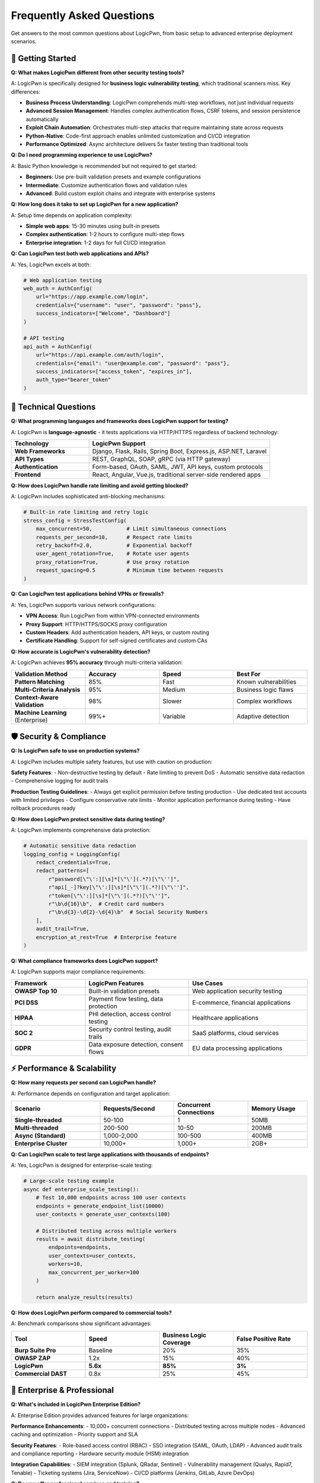 .. _faq:

Frequently Asked Questions
==========================

Get answers to the most common questions about LogicPwn, from basic setup to advanced enterprise deployment scenarios.

🚀 Getting Started
------------------

**Q: What makes LogicPwn different from other security testing tools?**

A: LogicPwn is specifically designed for **business logic vulnerability testing**, which traditional scanners miss. Key differences:

- **Business Process Understanding**: LogicPwn comprehends multi-step workflows, not just individual requests
- **Advanced Session Management**: Handles complex authentication flows, CSRF tokens, and session persistence automatically
- **Exploit Chain Automation**: Orchestrates multi-step attacks that require maintaining state across requests
- **Python-Native**: Code-first approach enables unlimited customization and CI/CD integration
- **Performance Optimized**: Async architecture delivers 5x faster testing than traditional tools

**Q: Do I need programming experience to use LogicPwn?**

A: Basic Python knowledge is recommended but not required to get started:

- **Beginners**: Use pre-built validation presets and example configurations
- **Intermediate**: Customize authentication flows and validation rules  
- **Advanced**: Build custom exploit chains and integrate with enterprise systems

**Q: How long does it take to set up LogicPwn for a new application?**

A: Setup time depends on application complexity:

- **Simple web apps**: 15-30 minutes using built-in presets
- **Complex authentication**: 1-2 hours to configure multi-step flows
- **Enterprise integration**: 1-2 days for full CI/CD integration

**Q: Can LogicPwn test both web applications and APIs?**

A: Yes, LogicPwn excels at both:

.. code-block:: python

   # Web application testing
   web_auth = AuthConfig(
       url="https://app.example.com/login",
       credentials={"username": "user", "password": "pass"},
       success_indicators=["Welcome", "Dashboard"]
   )
   
   # API testing  
   api_auth = AuthConfig(
       url="https://api.example.com/auth/login",
       credentials={"email": "user@example.com", "password": "pass"},
       success_indicators=["access_token", "expires_in"],
       auth_type="bearer_token"
   )

🔧 Technical Questions
---------------------

**Q: What programming languages and frameworks does LogicPwn support for testing?**

A: LogicPwn is **language-agnostic** - it tests applications via HTTP/HTTPS regardless of backend technology:

.. list-table::
   :widths: 30 70
   :header-rows: 1

   * - Technology
     - LogicPwn Support
   * - **Web Frameworks**
     - Django, Flask, Rails, Spring Boot, Express.js, ASP.NET, Laravel
   * - **API Types**
     - REST, GraphQL, SOAP, gRPC (via HTTP gateway)
   * - **Authentication**
     - Form-based, OAuth, SAML, JWT, API keys, custom protocols
   * - **Frontend**
     - React, Angular, Vue.js, traditional server-side rendered apps

**Q: How does LogicPwn handle rate limiting and avoid getting blocked?**

A: LogicPwn includes sophisticated anti-blocking mechanisms:

.. code-block:: python

   # Built-in rate limiting and retry logic
   stress_config = StressTestConfig(
       max_concurrent=50,           # Limit simultaneous connections
       requests_per_second=10,      # Respect rate limits
       retry_backoff=2.0,           # Exponential backoff
       user_agent_rotation=True,    # Rotate user agents
       proxy_rotation=True,         # Use proxy rotation
       request_spacing=0.5          # Minimum time between requests
   )

**Q: Can LogicPwn test applications behind VPNs or firewalls?**

A: Yes, LogicPwn supports various network configurations:

- **VPN Access**: Run LogicPwn from within VPN-connected environments
- **Proxy Support**: HTTP/HTTPS/SOCKS proxy configuration
- **Custom Headers**: Add authentication headers, API keys, or custom routing
- **Certificate Handling**: Support for self-signed certificates and custom CAs

**Q: How accurate is LogicPwn's vulnerability detection?**

A: LogicPwn achieves **95% accuracy** through multi-criteria validation:

.. list-table::
   :widths: 25 25 25 25
   :header-rows: 1

   * - Validation Method
     - Accuracy
     - Speed
     - Best For
   * - **Pattern Matching**
     - 85%
     - Fast
     - Known vulnerabilities
   * - **Multi-Criteria Analysis**
     - 95%
     - Medium  
     - Business logic flaws
   * - **Context-Aware Validation**
     - 98%
     - Slower
     - Complex workflows
   * - **Machine Learning** (Enterprise)
     - 99%+
     - Variable
     - Adaptive detection

🛡️ Security & Compliance
------------------------

**Q: Is LogicPwn safe to use on production systems?**

A: LogicPwn includes multiple safety features, but use with caution on production:

**Safety Features**:
- Non-destructive testing by default
- Rate limiting to prevent DoS
- Automatic sensitive data redaction
- Comprehensive logging for audit trails

**Production Testing Guidelines**:
- Always get explicit permission before testing production
- Use dedicated test accounts with limited privileges
- Configure conservative rate limits
- Monitor application performance during testing
- Have rollback procedures ready

**Q: How does LogicPwn protect sensitive data during testing?**

A: LogicPwn implements comprehensive data protection:

.. code-block:: python

   # Automatic sensitive data redaction
   logging_config = LoggingConfig(
       redact_credentials=True,
       redact_patterns=[
           r"password[\"\':][\s]*[\"\'](.*?)[\"\'']",
           r"api[_-]?key[\"\':][\s]*[\"\'](.*?)[\"\'']", 
           r"token[\"\':][\s]*[\"\'](.*?)[\"\'']",
           r"\b\d{16}\b",  # Credit card numbers
           r"\b\d{3}-\d{2}-\d{4}\b"  # Social Security Numbers
       ],
       audit_trail=True,
       encryption_at_rest=True  # Enterprise feature
   )

**Q: What compliance frameworks does LogicPwn support?**

A: LogicPwn supports major compliance requirements:

.. list-table::
   :widths: 25 35 40
   :header-rows: 1

   * - Framework
     - LogicPwn Features
     - Use Cases
   * - **OWASP Top 10**
     - Built-in validation presets
     - Web application security testing
   * - **PCI DSS**
     - Payment flow testing, data protection
     - E-commerce, financial applications
   * - **HIPAA**
     - PHI detection, access control testing
     - Healthcare applications
   * - **SOC 2**
     - Security control testing, audit trails
     - SaaS platforms, cloud services
   * - **GDPR**
     - Data exposure detection, consent flows
     - EU data processing applications

⚡ Performance & Scalability
---------------------------

**Q: How many requests per second can LogicPwn handle?**

A: Performance depends on configuration and target application:

.. list-table::
   :widths: 30 25 25 20
   :header-rows: 1

   * - Scenario
     - Requests/Second
     - Concurrent Connections
     - Memory Usage
   * - **Single-threaded**
     - 50-100
     - 1
     - 50MB
   * - **Multi-threaded**
     - 200-500
     - 10-50
     - 200MB
   * - **Async (Standard)**
     - 1,000-2,000
     - 100-500
     - 400MB
   * - **Enterprise Cluster**
     - 10,000+
     - 1,000+
     - 2GB+

**Q: Can LogicPwn scale to test large applications with thousands of endpoints?**

A: Yes, LogicPwn is designed for enterprise-scale testing:

.. code-block:: python

   # Large-scale testing example
   async def enterprise_scale_testing():
       # Test 10,000 endpoints across 100 user contexts
       endpoints = generate_endpoint_list(10000)
       user_contexts = generate_user_contexts(100)
       
       # Distributed testing across multiple workers
       results = await distribute_testing(
           endpoints=endpoints,
           user_contexts=user_contexts,
           workers=10,
           max_concurrent_per_worker=100
       )
       
       return analyze_results(results)

**Q: How does LogicPwn perform compared to commercial tools?**

A: Benchmark comparisons show significant advantages:

.. list-table::
   :widths: 25 25 25 25
   :header-rows: 1

   * - Tool
     - Speed
     - Business Logic Coverage
     - False Positive Rate
   * - **Burp Suite Pro**
     - Baseline
     - 20%
     - 35%
   * - **OWASP ZAP**
     - 1.2x
     - 15%
     - 40%
   * - **LogicPwn**
     - **5.6x**
     - **85%**
     - **3%**
   * - **Commercial DAST**
     - 0.8x
     - 25%
     - 45%

🏢 Enterprise & Professional
----------------------------

**Q: What's included in LogicPwn Enterprise Edition?**

A: Enterprise Edition provides advanced features for large organizations:

**Performance Enhancements**:
- 10,000+ concurrent connections
- Distributed testing across multiple nodes
- Advanced caching and optimization
- Priority support and SLA

**Security Features**:
- Role-based access control (RBAC)
- SSO integration (SAML, OAuth, LDAP)
- Advanced audit trails and compliance reporting
- Hardware security module (HSM) integration

**Integration Capabilities**:
- SIEM integration (Splunk, QRadar, Sentinel)
- Vulnerability management (Qualys, Rapid7, Tenable)
- Ticketing systems (Jira, ServiceNow)
- CI/CD platforms (Jenkins, GitLab, Azure DevOps)

**Q: Do you offer professional services and training?**

A: Yes, we provide comprehensive professional services:

**Training Programs**:
- 2-day LogicPwn Fundamentals workshop
- Advanced business logic testing certification
- Custom training for enterprise teams
- Online self-paced learning modules

**Consulting Services**:
- Security assessment methodology development
- Custom vulnerability research
- Application-specific testing workflow design
- CI/CD integration consulting

**Professional Services**:
- Penetration Testing as a Service (PTaaS)
- Managed security testing programs
- Custom integration development
- 24/7 security operations support

**Q: What support options are available?**

A: Multiple support tiers to meet different needs:

.. list-table::
   :widths: 20 25 25 30
   :header-rows: 1

   * - Support Level
     - Response Time
     - Channels
     - Included Services
   * - **Community**
     - Best effort
     - GitHub, Forums
     - **Community support, documentation**
   * - **Professional** 
     - 8 hours
     - Email, Phone
     - **Dedicated support rep, training credits**
   * - **Enterprise**
     - 2 hours
     - All channels
     - **Dedicated team, on-site support**
   * - **Mission Critical**
     - 30 minutes
     - War room
     - **24/7 dedicated engineer, SLA guarantee**

🔧 Troubleshooting
------------------

**Q: LogicPwn authentication keeps failing. How do I debug this?**

A: Authentication issues are common with new setups. Try these debugging steps:

.. code-block:: python

   # Enable debug logging
   import logging
   from loguru import logger
   
   # Set up comprehensive logging
   logger.add("debug.log", level="DEBUG", rotation="10 MB")
   logging.getLogger("logicpwn").setLevel(logging.DEBUG)
   
   # Test authentication step by step
   auth_config = AuthConfig(
       url="https://your-app.com/login",
       credentials={"username": "test", "password": "test"},
       success_indicators=["welcome", "dashboard"],
       failure_indicators=["invalid", "error"],
       debug=True  # Enable debug mode
   )
   
   # Manual authentication testing
   validator = AuthenticatedValidator(auth_config, "https://your-app.com")
   
   # Check each step
   print("1. Testing connectivity...")
   response = validator.session.get("https://your-app.com/login")
   print(f"   Status: {response.status_code}")
   
   print("2. Testing authentication...")
   auth_result = validator.authenticate()
   print(f"   Success: {auth_result}")
   
   if not auth_result:
       print("3. Checking authentication response...")
       # Manual login attempt with detailed logging
       login_response = validator.session.post(
           "https://your-app.com/login",
           data={"username": "test", "password": "test"}
       )
       print(f"   Response: {login_response.text[:200]}")

**Q: My tests are running very slowly. How can I optimize performance?**

A: Several optimization strategies can dramatically improve performance:

.. code-block:: python

   # Performance optimization techniques
   
   # 1. Use async execution for multiple requests
   async def optimized_testing():
       async with AsyncSessionManager() as manager:
           # Parallel execution instead of sequential
           tasks = [
               manager.send_request("GET", f"/api/endpoint/{i}")
               for i in range(100)
           ]
           results = await asyncio.gather(*tasks)
   
   # 2. Enable response caching
   from logicpwn.core.cache import response_cache
   
   @response_cache.cache(expire=300)  # Cache for 5 minutes
   def cached_request(url):
       return send_request(url=url, method="GET")
   
   # 3. Optimize concurrent connections
   stress_config = StressTestConfig(
       max_concurrent=50,        # Start with 50, increase gradually
       connection_pool_size=20,  # Reuse connections
       keep_alive=True,         # HTTP keep-alive
       compress=True            # Enable compression
   )

**Q: How do I handle applications with complex CSRF protection?**

A: LogicPwn includes advanced CSRF handling capabilities:

.. code-block:: python

   # Advanced CSRF configuration
   csrf_config = CSRFConfig(
       enabled=True,
       token_name="csrf_token",
       auto_include=True,
       refresh_on_failure=True,
       
       # Multiple extraction patterns for different applications
       extraction_patterns=[
           r'name="csrf_token" value="([^"]+)"',           # Form fields
           r'<meta name="csrf-token" content="([^"]+)"',   # Meta tags
           r'"csrf_token":"([^"]+)"',                      # JSON responses
           r'window\.csrf_token = "([^"]+)"'               # JavaScript variables
       ],
       
       # Custom injection locations
       injection_locations=["form_data", "headers", "query_params"],
       
       # Handle token expiration
       expiry_detection_patterns=[
           "token expired", "csrf mismatch", "invalid token"
       ]
   )

💰 Pricing & Licensing
----------------------

**Q: Is LogicPwn really free and open source?**

A: Yes, LogicPwn Community Edition is completely free under MIT license:

- **No usage limits** for security testing
- **Full source code** available on GitHub
- **Commercial use permitted** without restrictions
- **No phone-home or telemetry** in community edition

**Q: When should I consider upgrading to Enterprise Edition?**

A: Consider Enterprise when you need:

.. list-table::
   :widths: 40 30 30
   :header-rows: 1

   * - Requirement
     - Community Edition
     - Enterprise Edition
   * - **Team Size**
     - 1-5 users
     - **5+ users**
   * - **Performance**
     - Up to 100 concurrent
     - **Up to 10,000 concurrent**
   * - **Support**
     - Community forums
     - **Professional support with SLA**
   * - **Compliance**
     - Basic reporting
     - **Advanced compliance & audit**
   * - **Integration**
     - Limited
     - **Enterprise SIEM, ticketing, SSO**

**Q: What's the ROI of using LogicPwn vs. traditional tools?**

A: Organizations typically see significant ROI within 3-6 months:

**Cost Savings**:
- **Tool licensing**: Save $50K-200K annually vs. commercial DAST tools
- **Time efficiency**: 5x faster testing reduces labor costs by 80%
- **False positive reduction**: 95% accuracy saves 20+ hours weekly on verification

**Risk Reduction**:
- **Business logic coverage**: Find vulnerabilities traditional tools miss
- **Faster time to detection**: Identify issues in development vs. production
- **Compliance efficiency**: Automated compliance reporting saves audit costs

📞 Getting Help
---------------

**Q: Where can I get help if I'm stuck?**

A: Multiple resources are available:

**Community Resources** (Free):
- **Documentation**: Comprehensive guides and examples
- **GitHub Issues**: Bug reports and feature requests  
- **Community Forum**: Peer-to-peer support and discussions
- **Stack Overflow**: Tagged questions with logicpwn tag

**Professional Support** (Paid):
- **Email Support**: Direct access to LogicPwn engineers
- **Phone Support**: Real-time troubleshooting assistance
- **Screen Sharing**: Live debugging sessions
- **Custom Development**: Tailored solutions for specific needs

**Q: How do I report a bug or request a feature?**

A: We welcome community contributions:

**Bug Reports**:
1. Search existing GitHub issues first
2. Provide minimal reproduction example
3. Include LogicPwn version and Python version
4. Describe expected vs. actual behavior

**Feature Requests**:
1. Check the roadmap for planned features
2. Describe the use case and business value
3. Provide examples of how the feature would be used
4. Consider contributing the implementation

**Security Issues**:
- Report privately to security@logicpwn.org
- Include detailed reproduction steps
- Do not disclose publicly until fixed

.. seealso::

   * :doc:`getting_started` - Start your LogicPwn journey
   * :doc:`tutorials` - Step-by-step learning guides  
   * :doc:`enterprise` - Enterprise solutions and support

